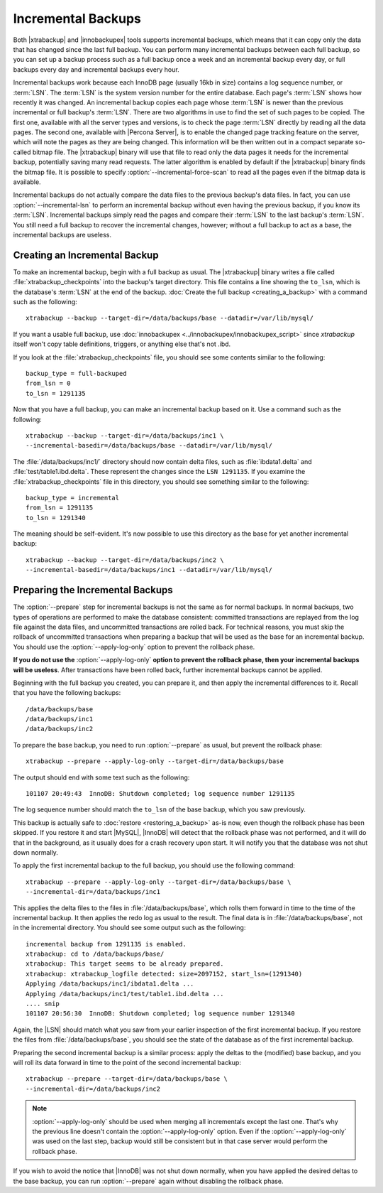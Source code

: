 =====================
 Incremental Backups
=====================

Both |xtrabackup| and |innobackupex| tools supports incremental backups, which means that it can copy only the data that has changed since the last full backup. You can perform many incremental backups between each full backup, so you can set up a backup process such as a full backup once a week and an incremental backup every day, or full backups every day and incremental backups every hour.

Incremental backups work because each InnoDB page (usually 16kb in size) contains a log sequence number, or :term:`LSN`. The :term:`LSN` is the system version number for the entire database. Each page's :term:`LSN` shows how recently it was changed. An incremental backup copies each page whose :term:`LSN` is newer than the previous incremental or full backup's :term:`LSN`. There are two algorithms in use to find the set of such pages to be copied. The first one, available with all the server types and versions, is to check the page :term:`LSN` directly by reading all the data pages. The second one, available with |Percona Server|, is to enable the changed page tracking feature on the server, which will note the pages as they are being changed. This information will be then written out in a compact separate so-called bitmap file. The |xtrabackup| binary will use that file to read only the data pages it needs for the incremental backup, potentially saving many read requests. The latter algorithm is enabled by default if the |xtrabackup| binary finds the bitmap file. It is possible to specify :option:`--incremental-force-scan` to read all the pages even if the bitmap data is available.

Incremental backups do not actually compare the data files to the previous backup's data files. In fact, you can use :option:`--incremental-lsn` to perform an incremental backup without even having the previous backup, if you know its :term:`LSN`. Incremental backups simply read the pages and compare their :term:`LSN` to the last backup's :term:`LSN`. You still need a full backup to recover the incremental changes, however; without a full backup to act as a base, the incremental backups are useless.

Creating an Incremental Backup
==============================

To make an incremental backup, begin with a full backup as usual. The |xtrabackup| binary writes a file called :file:`xtrabackup_checkpoints` into the backup's target directory. This file contains a line showing the ``to_lsn``, which is the database's :term:`LSN` at the end of the backup. :doc:`Create the full backup <creating_a_backup>` with a command such as the following: ::

  xtrabackup --backup --target-dir=/data/backups/base --datadir=/var/lib/mysql/

If you want a usable full backup, use :doc:`innobackupex <../innobackupex/innobackupex_script>` since `xtrabackup` itself won't copy table definitions, triggers, or anything else that's not .ibd.

If you look at the :file:`xtrabackup_checkpoints` file, you should see some contents similar to the following: ::

  backup_type = full-backuped
  from_lsn = 0
  to_lsn = 1291135

Now that you have a full backup, you can make an incremental backup based on it. Use a command such as the following: ::

  xtrabackup --backup --target-dir=/data/backups/inc1 \
  --incremental-basedir=/data/backups/base --datadir=/var/lib/mysql/

The :file:`/data/backups/inc1/` directory should now contain delta files, such as :file:`ibdata1.delta` and :file:`test/table1.ibd.delta`. These represent the changes since the ``LSN 1291135``. If you examine the :file:`xtrabackup_checkpoints` file in this directory, you should see something similar to the following:  ::

  backup_type = incremental
  from_lsn = 1291135
  to_lsn = 1291340

The meaning should be self-evident. It's now possible to use this directory as the base for yet another incremental backup: ::

  xtrabackup --backup --target-dir=/data/backups/inc2 \
  --incremental-basedir=/data/backups/inc1 --datadir=/var/lib/mysql/

Preparing the Incremental Backups
=================================

The :option:`--prepare` step for incremental backups is not the same as for normal backups. In normal backups, two types of operations are performed to make the database consistent: committed transactions are replayed from the log file against the data files, and uncommitted transactions are rolled back. For technical reasons, you must skip the rollback of uncommitted transactions when preparing a backup that will be used as the base for an incremental backup. You should use the :option:`--apply-log-only` option to prevent the rollback phase.

**If you do not use the** :option:`--apply-log-only` **option to prevent the rollback phase, then your incremental backups will be useless**. After transactions have been rolled back, further incremental backups cannot be applied.

Beginning with the full backup you created, you can prepare it, and then apply the incremental differences to it. Recall that you have the following backups: ::

  /data/backups/base
  /data/backups/inc1
  /data/backups/inc2

To prepare the base backup, you need to run :option:`--prepare` as usual, but prevent the rollback phase: ::

  xtrabackup --prepare --apply-log-only --target-dir=/data/backups/base

The output should end with some text such as the following: ::

  101107 20:49:43  InnoDB: Shutdown completed; log sequence number 1291135

The log sequence number should match the ``to_lsn`` of the base backup, which you saw previously.

This backup is actually safe to :doc:`restore <restoring_a_backup>` as-is now, even though the rollback phase has been skipped. If you restore it and start |MySQL|, |InnoDB| will detect that the rollback phase was not performed, and it will do that in the background, as it usually does for a crash recovery upon start. It will notify you that the database was not shut down normally.

To apply the first incremental backup to the full backup, you should use the following command: ::

  xtrabackup --prepare --apply-log-only --target-dir=/data/backups/base \
  --incremental-dir=/data/backups/inc1

This applies the delta files to the files in :file:`/data/backups/base`, which rolls them forward in time to the time of the incremental backup. It then applies the redo log as usual to the result. The final data is in :file:`/data/backups/base`, not in the incremental directory. You should see some output such as the following: ::

  incremental backup from 1291135 is enabled.
  xtrabackup: cd to /data/backups/base/
  xtrabackup: This target seems to be already prepared.
  xtrabackup: xtrabackup_logfile detected: size=2097152, start_lsn=(1291340)
  Applying /data/backups/inc1/ibdata1.delta ...
  Applying /data/backups/inc1/test/table1.ibd.delta ...
  .... snip
  101107 20:56:30  InnoDB: Shutdown completed; log sequence number 1291340

Again, the |LSN| should match what you saw from your earlier inspection of the first incremental backup. If you restore the files from :file:`/data/backups/base`, you should see the state of the database as of the first incremental backup.

Preparing the second incremental backup is a similar process: apply the deltas to the (modified) base backup, and you will roll its data forward in time to the point of the second incremental backup: ::

  xtrabackup --prepare --target-dir=/data/backups/base \
  --incremental-dir=/data/backups/inc2

.. note::
 
 :option:`--apply-log-only` should be used when merging all incrementals except the last one. That's why the previous line doesn't contain the :option:`--apply-log-only` option. Even if the :option:`--apply-log-only` was used on the last step, backup would still be consistent but in that case server would perform the rollback phase.

If you wish to avoid the notice that |InnoDB| was not shut down normally, when you have applied the desired deltas to the base backup, you can run :option:`--prepare` again without disabling the rollback phase.
